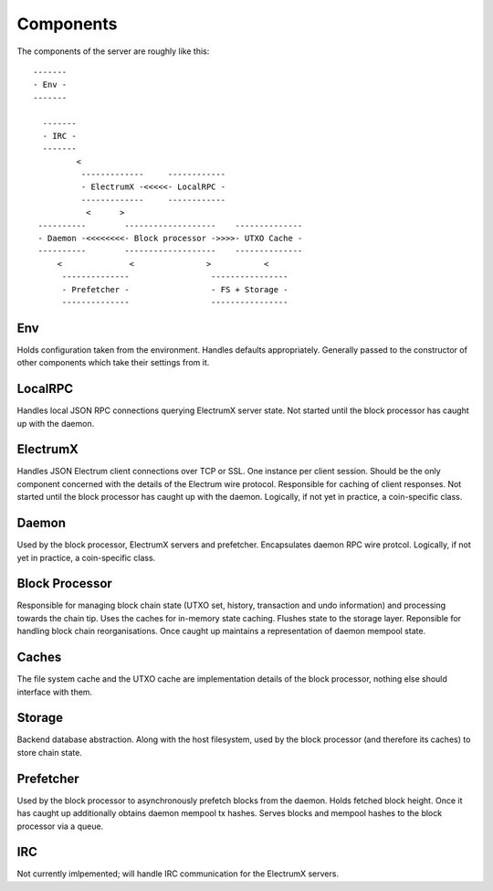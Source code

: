 Components
==========

The components of the server are roughly like this::

   -------
   - Env -
   -------

     -------
     - IRC -
     -------
            <
             -------------     ------------
             - ElectrumX -<<<<<- LocalRPC -
             -------------     ------------
              <      >
    ----------        -------------------    --------------
    - Daemon -<<<<<<<<- Block processor ->>>>- UTXO Cache -
    ----------        -------------------    --------------
        <              <               >           <
         --------------                 ----------------
         - Prefetcher -                 - FS + Storage -
         --------------                 ----------------


Env
---

Holds configuration taken from the environment.  Handles defaults
appropriately.  Generally passed to the constructor of other
components which take their settings from it.


LocalRPC
--------

Handles local JSON RPC connections querying ElectrumX server state.
Not started until the block processor has caught up with the daemon.

ElectrumX
---------

Handles JSON Electrum client connections over TCP or SSL.  One
instance per client session.  Should be the only component concerned
with the details of the Electrum wire protocol.  Responsible for
caching of client responses.  Not started until the block processor
has caught up with the daemon.  Logically, if not yet in practice, a
coin-specific class.

Daemon
------

Used by the block processor, ElectrumX servers and prefetcher.
Encapsulates daemon RPC wire protcol.  Logically, if not yet in
practice, a coin-specific class.

Block Processor
---------------

Responsible for managing block chain state (UTXO set, history,
transaction and undo information) and processing towards the chain
tip.  Uses the caches for in-memory state caching.  Flushes state to
the storage layer.  Reponsible for handling block chain
reorganisations.  Once caught up maintains a representation of daemon
mempool state.

Caches
------

The file system cache and the UTXO cache are implementation details of
the block processor, nothing else should interface with them.

Storage
-------

Backend database abstraction.  Along with the host filesystem, used by
the block processor (and therefore its caches) to store chain state.

Prefetcher
----------

Used by the block processor to asynchronously prefetch blocks from the
daemon.  Holds fetched block height.  Once it has caught up
additionally obtains daemon mempool tx hashes.  Serves blocks and
mempool hashes to the block processor via a queue.

IRC
---

Not currently imlpemented; will handle IRC communication for the
ElectrumX servers.
